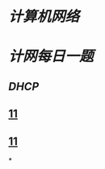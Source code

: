 * [[计算机网络]]
* [[计网每日一题]]
** [[DHCP]]
** [[https://i0.hdslb.com/bfs/new_dyn/d8bb535d1dec8ca0169c786265cc91d0360996402.png@1036w.webp][11]]
:PROPERTIES:
:id: 637828eb-320c-45fe-8dde-276a04db11ba
:END:
** [[https://i0.hdslb.com/bfs/new_dyn/d69e9223ff81ba965226a93ade5d1a14360996402.png@1295w.webp][11]]
*